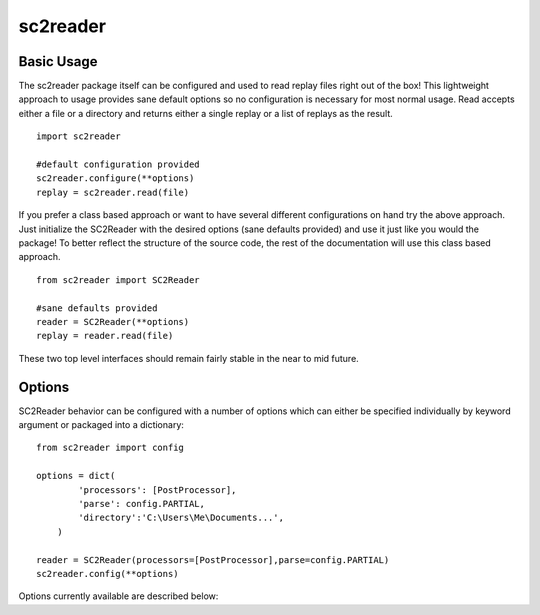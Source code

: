 .. default-domain:: py

sc2reader
==================

Basic Usage
-------------

The sc2reader package itself can be configured and used to read replay files
right out of the box! This lightweight approach to usage provides sane default
options so no configuration is necessary for most normal usage. Read accepts
either a file or a directory and returns either a single replay or a list of
replays as the result.

::

    import sc2reader
    
    #default configuration provided
    sc2reader.configure(**options)
    replay = sc2reader.read(file)
    
If you prefer a class based approach or want to have several different
configurations on hand try the above approach. Just initialize the SC2Reader
with the desired options (sane defaults provided) and use it just like you
would the package! To better reflect the structure of the source code, the rest
of the documentation will use this class based approach.

::

    from sc2reader import SC2Reader
    
    #sane defaults provided
    reader = SC2Reader(**options)
    replay = reader.read(file)

These two top level interfaces should remain fairly stable in the near to mid
future.


Options
-----------

SC2Reader behavior can be configured with a number of options which can either
be specified individually by keyword argument or packaged into a dictionary::

    from sc2reader import config
    
    options = dict(
            'processors': [PostProcessor],
            'parse': config.PARTIAL,
            'directory':'C:\Users\Me\Documents...',
        )
    
    reader = SC2Reader(processors=[PostProcessor],parse=config.PARTIAL)
    sc2reader.config(**options)
    
Options currently available are described below:

.. option:: processors

    Specifies a list of processors to apply to the replay object after it is
    constructed but before it is returned::
        
        ...
        for processor in processors:
            replay = processor(replay)
        return replay
        
    Its primary purpose is to allow developers to push post processing back
    into the sc2reader module. It can also be used as a final gateway for
    transforming the replay datastructure into something more useful for your
    purposes. Eventually sc2reader will come with a small contrib module with
    useful post-processing tasks out of the box.
    
.. option:: directory
    
    Specifies the directory in which the files to be read reside (defaults to
    None). Does a basic `os.path.join` with the file names as passed in.
    
.. option:: parse

    Three parse levels are provided in the ``sc2reader.config`` package:
    
    *   ``FULL`` parse will parse through all available files and produce the
        most comprehensive replay object. 
    *   ``PARTIAL`` parse will skip the game events file, resulting in loss of
        detailed game information but with significant time savings.
    *   ``CUSTOM`` parse allows a user with intimate knowledge of sc2reader to
        hand build their own parse style.
    
    